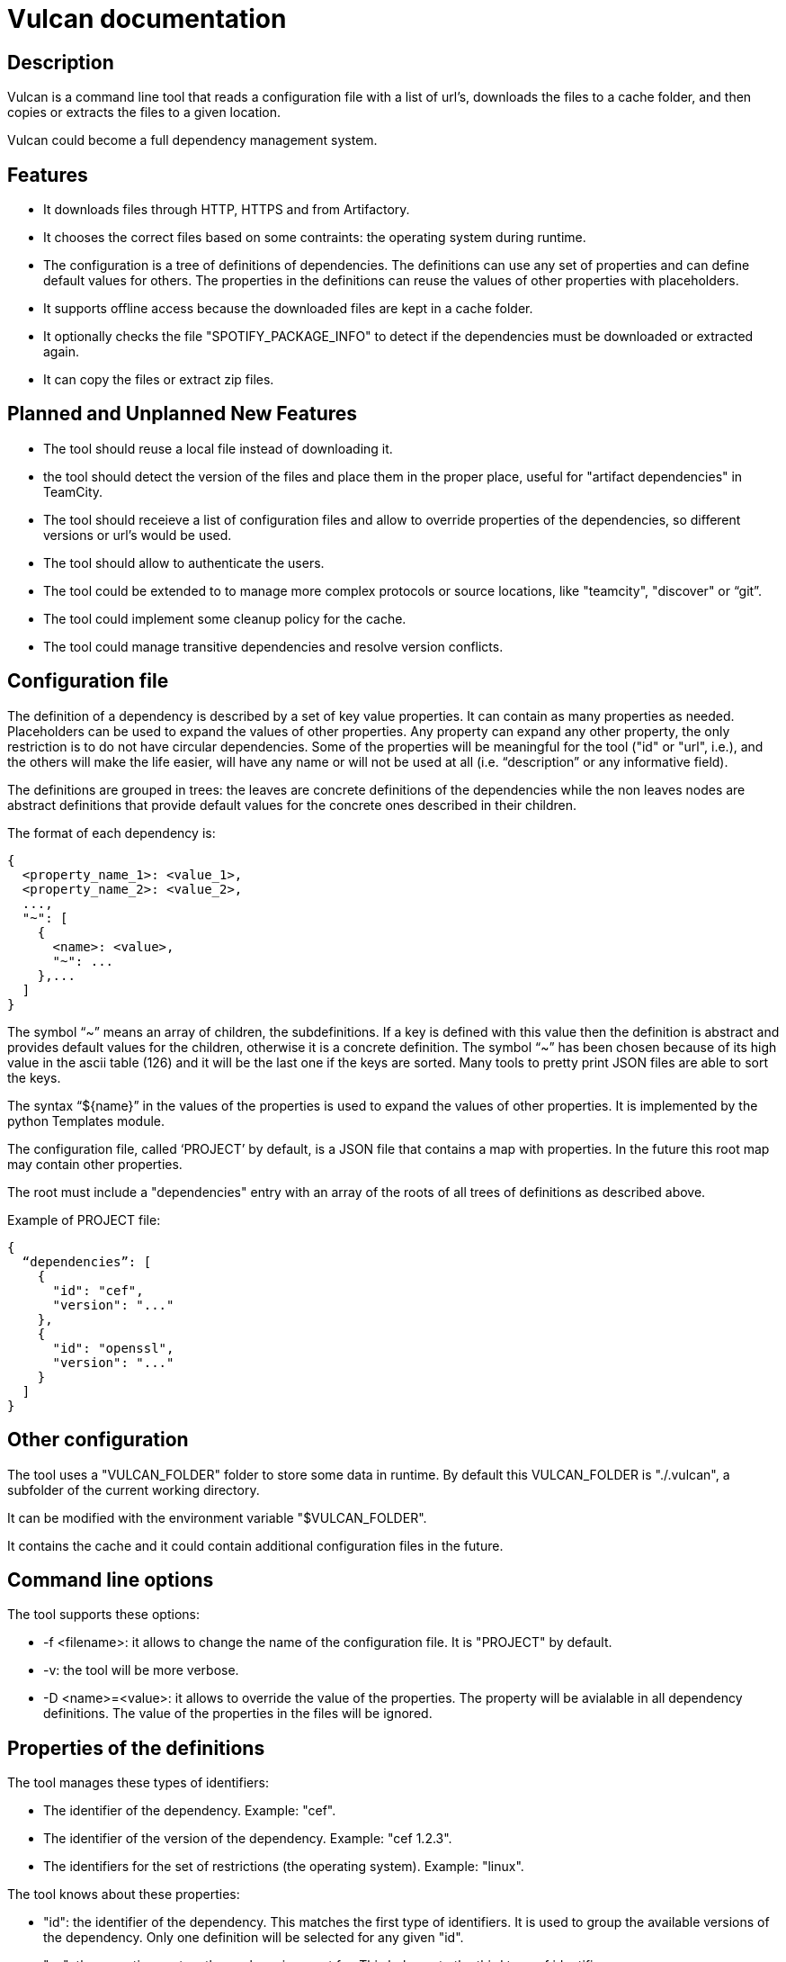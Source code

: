 Vulcan documentation
====================

Description
-----------

Vulcan is a command line tool that reads a configuration file with a list of url's, downloads the files to a cache folder, and then copies or extracts the files to a given location.

Vulcan could become a full dependency management system.

Features
--------

* It downloads files through HTTP, HTTPS and from Artifactory.
* It chooses the correct files based on some contraints: the operating system during runtime.
* The configuration is a tree of definitions of dependencies. The definitions can use any set of properties and can define default values for others. The properties in the definitions can reuse the values of other properties with placeholders.
* It supports offline access because the downloaded files are kept in a cache folder.
* It optionally checks the file "SPOTIFY_PACKAGE_INFO" to detect if the dependencies must be downloaded or extracted again.
* It can copy the files or extract zip files.

Planned and Unplanned New Features
----------------------------------

* The tool should reuse a local file instead of downloading it.
* the tool should detect the version of the files and place them in the proper place, useful for "artifact dependencies" in TeamCity.
* The tool should receieve a list of configuration files and allow to override properties of the dependencies, so different versions or url's would be used.
* The tool should allow to authenticate the users.
* The tool could be extended to to manage more complex protocols or source locations, like "teamcity", "discover" or “git”.
* The tool could implement some cleanup policy for the cache.
* The tool could manage transitive dependencies and resolve version conflicts.

Configuration file
------------------

The definition of a dependency is described by a set of key value properties. It can contain as many properties as needed. Placeholders can be used to expand the values of other properties. Any property can expand any other property, the only restriction is to do not have circular dependencies. Some of the properties will be meaningful for the tool ("id" or "url", i.e.), and the others will make the life easier, will have any name or will not be used at all (i.e. “description” or any informative field).

The definitions are grouped in trees: the leaves are concrete definitions of the dependencies while the non leaves nodes are abstract definitions that provide default values for the concrete ones described in their children.

The format of each dependency is:

 {
   <property_name_1>: <value_1>,
   <property_name_2>: <value_2>,
   ...,
   "~": [
     {
       <name>: <value>,
       "~": ...
     },...
   ]
 }

The symbol “~” means an array of children, the subdefinitions. If a key is defined with this value then the definition is abstract and provides default values for the children, otherwise it is a concrete definition. The symbol “~” has been chosen because of its high value in the ascii table (126) and it will be the last one if the keys are sorted. Many tools to pretty print JSON files are able to sort the keys.

The syntax “${name}” in the values of the properties is used to expand the values of other properties. It is implemented by the python Templates module.

The configuration file, called ‘PROJECT’ by default, is a JSON file that contains a map with properties. In the future this root map may contain other properties.

The root must include a "dependencies" entry with an array of the roots of all trees of definitions as described above.

Example of PROJECT file:

 {
   “dependencies”: [
     {
       "id": "cef",
       "version": "..."
     },
     {
       "id": "openssl",
       "version": "..."
     }
   ]
 }

Other configuration
-------------------

The tool uses a "VULCAN_FOLDER" folder to store some data in runtime. By default this VULCAN_FOLDER is "./.vulcan", a subfolder of the current working directory.

It can be modified with the environment variable "$VULCAN_FOLDER".

It contains the cache and it could contain additional configuration files in the future.

Command line options
--------------------

The tool supports these options:

* -f <filename>: it allows to change the name of the configuration file. It is "PROJECT" by default.
* -v: the tool will be more verbose.
* -D <name>=<value>: it allows to override the value of the properties. The property will be avialable in all dependency definitions. The value of the properties in the files will be ignored.

Properties of the definitions
-----------------------------

The tool manages these types of identifiers:

* The identifier of the dependency. Example: "cef".
* The identifier of the version of the dependency. Example: "cef 1.2.3".
* The identifiers for the set of restrictions (the operating system). Example: "linux".

The tool knows about these properties:

* "id": the identifier of the dependency. This matches the first type of identifiers. It is used to group the available versions of the dependency. Only one definition will be selected for any given "id".
* "os": the operating system the package is meant for. This belongs to the third type of identifiers.
* "current_os": the operating system in runtime. "os" is compared with this value. "current_os" can be overriden in the command line.
* "type": the type of the dependency. This type allows to extend and plug in more features in the future.
* "ignore": if "true", the dependency is ignored as it was not defined.
* "force": if "true", the dependency applies always and the constraints are ignored.
* "current_os": the name of the operating system during runtime.

The values for "os" are: "linux", "osx" and "win32".

Only the type "url" is supported at the moment. In the future it could be extended to "teamcity", “artifactory”, “git” or other more complex protocols.

Other properties will be read by the specified "type" plugin.
Any other properties can be defined by the user.
Any property can be used as placeholder as described above.

The value of any property can be overriden in the command line with the "-D" option.

The algorithm
-------------

The algorithm is described here for disambiguation purposes.

The tool follows this algorithm:

1. To gather all definitions:
* The configuration file is read.
* The trees of definitions are traversed resolving the plain list of dependencies and applying the default values. No property expansion is done.

2. To merge the definitions:
* The plain list of definitions is iterated in the order they were read.
* For every definition the values for "id" and restrictions ("os") are calculated.
* When the values do not match previous values, the definition is considered new.
* When the values match a previous definition, the properties of the definitions are merged into the previous definition.
* The expanded values of the “id”, the restrictions (“os”) and other constant properties ("current_os" and those defined with the "-D" option) are kept, but the values of other expanded properties are ignored so they can be effectively overriden.

3. For every different "id", to select one definition:
* If there are restrictions ("os") but do not apply, the definition is discarded.
* If the set of restrictions is a subset of the contraints of the selected definition, the definition is discarded.
* If the set of restrictions is a superset of the contraints of the selected definition, the definition is selected instead of the previous one.
* If the set of restrictions is not a subset or a superset, it is considered an error.
* If a definition has a property "ignore" set to "true", it is discarded.
* If a definition has a property "force" set to "true", the other definitions will be ignored. There can be only one for a given "id".

4. For every different "id", to process the selected definition:
* the dependency is processed with the plugin specifed by the "type" property.

Dependency Type "url"
---------------------

If the type of the definition is ”url”, these properties are used:

* “url”: the url to download the file from.
* "package_id": the identifier of the version of the dependency. This matches the second type of identifiers. The value is also stored in the packages in a file called SPOTIFY_PACKAGE_INFO. Should not be specifed for "manage"d dependencies.
* "check_package_id": if "true", that is the default, the tool will check the file "SPOTIFY_PACKAGE_INFO" exists and have the proper value, specified by "package_id", both in the working copy before the download and in the downloaded file after it. Not supported for "manage"d dependencies, where it defaults to "false".
* “action”: it can be "copy", "extract" or "manage". If "copy", the file will be copy from the cache to the "path". If "extract", the file will be considered to be an archive and the contents will be extracted. "manage" is like "extract" but it extracts files into the cache directory.
* “format”: the format of the file when it needs to be extracted.
* “path”: the path where the package must be copied or extracted. It is relative to the configuration file. Should not be specified for "manage"d dependencies.

The "url" property supports the schemes "http" and "https". No usernames and passwords can be specified at the moment. When downloading from "artifactory.spotify.net" through "https" the user "teamcity" and its password are used.

The "package_id" is used to detect if the dependency in the "path" location needs to be downloaded, copied or extracted or it can be avoided.

If the "action" is "copy", then the property "path" will be considered a folder if it ends with a slash, and a file otherwise. If it is a folder, the file name will be the basename of the path of the url.

The format is “zip” unless the property "format" is defined. The tool only supports "zip" files at the moment.

The tool will download the file to a cache folder. Then it will copy or extract to the specified "path". So it supports offline access.

The cache
---------

The tool creates, writes and reads a subfolder "cache" inside the VULCAN_FOLDER.

This cache is used to avoid repetitive downloads and to support offline access.

Users are encouraged to override the $VULCAN_FOLDER environment variable to some path outside the working copy (like "~/.vulcan" or "/tmp/<username>/vulcan") to avoid "git clean" to remove the cached files.

The "url" plugin uses entries in the cache with this format: "<basename_of_the_path_of_the_url>-<sha1_of_the_url>/<basename_of_the_path_of_the_url>"

There is no cleanup policy at the moment.

Examples
--------

One library, arguments needed
~~~~~~~~~~~~~~~~~~~~~~~~~~~~~

The command line would be: "$ vulcan.py -D BOOST_PACKAGE_INFO=... -D BOOST_BINARY_DEPENDENCY=..."

  {
   "dependencies": [
    {
     "artifactory": "https://artifactory.spotify.net/artifactory",
     "client_artifactory": "${artifactory}/client-infrastructure",
     "~": [
      {
       "id": "boost",
       "package_id": "${BOOST_PACKAGE_INFO}",
       "path": "binaries/boost",
       "type": "url",
       "url": "${client_artifactory}/${BOOST_BINARY_DEPENDENCY}"
      }
     ]
    }
   ]
  }

One managed library, no arguments needed
~~~~~~~~~~~~~~~~~~~~~~~~~~~~~~~~~~~~~~~~

The command line would be: "$ vulcan.py"

  {
   "dependencies": [
    {
     "artifactory": "https://artifactory.spotify.net/artifactory",
     "client_artifactory": "${artifactory}/client-infrastructure",
     "~": [
      {
       "id": "boost",
       "type": "url",
       "action": "manage",
       "url": "${client_artifactory}/boost/1_53_0/boost_1_53_0-linux-gcc-x86_64-static_libs.zip"
      }
     ]
    }
   ]
  }

One library, tool decides based on operating system
~~~~~~~~~~~~~~~~~~~~~~~~~~~~~~~~~~~~~~~~~~~~~~~~~~~

The command line would be: "$ vulcan.py"

 {
  "dependencies": [
   {
    "artifactory": "https://artifactory.spotify.net/artifactory",
    "client_artifactory": "${artifactory}/client-infrastructure",
    "~": [
     {
      "id": "boost",
      "path": "binaries/boost",
      "type": "url",
      "url": "${client_artifactory}/boost/${version}/${package_id}.zip",
      "version": "1_53_0",
      "~": [
       {
        "os": "linux",
        "package_id": "boost_${version}-${os}-gcc-x86_64-static_libs"
       },
       {
        "os": "osx",
        "package_id": "boost_${version}-${os}-clang-x86-static_libs"
       },
       {
        "os": "win32",
        "package_id": "boost_${version}-${os}-vs-x86-static_libs"
       }
      ]
     }
    ]
   }
  ]
 }

Several libraries, default arguments are inherited
~~~~~~~~~~~~~~~~~~~~~~~~~~~~~~~~~~~~~~~~~~~~~~~~~~

The command line would be: "$ vulcan.py"

 {
  "dependencies": [
   {
    "DESCRIPTION": "root node, default arguments for everything",
    "artifactory": "https://artifactory.spotify.net/artifactory",
    "client_artifactory": "${artifactory}/client-infrastructure",
    "server": "https://binaries.spotify.net",
    "type": "url",
    "url": "${server}/${id}/${package_id}.zip",
    "~": [
     {
      "DESCRIPTION": "openssl node",
      "id": "openssl",
      "os": "win32",
      "package_id": "${id}-unknown-${os}",
      "path": "binaries/${id}-${os}"
     },
     {
      "DESCRIPTION": "base node for apps",
      "id": "app_${name}",
      "name_base": "${name}",
      "package_id": "${id}-${version}",
      "path": "binaries/apps/${name}",
      "url": "${server}/app_${name_base}/${package_id}.zip",
      "~": [
       {
        "name": "resources.0",
        "version": "7e69eb2"
       },
       {
        "name": "playlist-framework.0",
        "name_base": "playlist",
        "version": "ce84793"
       }
      ]
     },
     {
      "DESCRIPTION": "base node for apps in artifactory",
      "branch": "master",
      "id": "${name}.${major}",
      "path": "binaries/apps/${id}/${id}.spa",
      "check_package_id": "false",
      "action": "copy",
      "~": [
       {
        "DESCRIPTION": "base node for frameworks in artifactory",
        "url": "${client_artifactory}/stitch-frameworks/${name}/${branch}/${version}/${name}.${version}.${branch}.${build}.spa",
        "~": [
         {
          "build": "9c92586.1224",
          "major": "1",
          "name": "api",
          "package_id": "null",
          "version": "1.28.0"
         }
        ]
       }
      ]
     }
    ]
   }
  ]
 }
